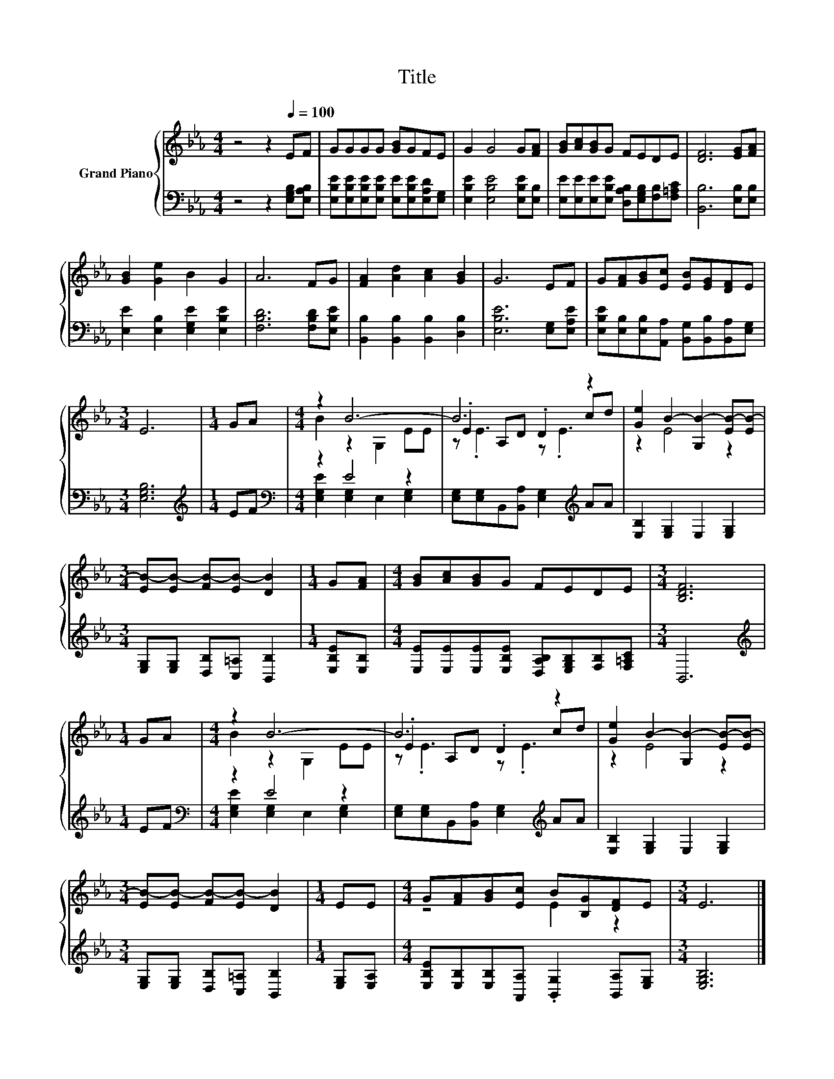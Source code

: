 X:1
T:Title
%%score { ( 1 3 5 ) | ( 2 4 ) }
L:1/8
M:4/4
K:Eb
V:1 treble nm="Grand Piano"
V:3 treble 
V:5 treble 
V:2 bass 
V:4 bass 
V:1
 z4 z2[Q:1/4=100] EF | GGGG [GB]GFE | G2 G4 G[FA] | [GB][Ac][GB]G FEDE | [DF]6 [EG][FA] | %5
 [GB]2 [Ge]2 B2 G2 | A6 FG | [FA]2 [Ad]2 [Ac]2 [GB]2 | G6 EF | G[FA][GB][Ec] [EB][EG][DF]E | %10
[M:3/4] E6 |[M:1/4] GA |[M:4/4] z2 B6- | B6 z2 | [Ge]2 B2- [G,B-]2 [EB-][EB-] | %15
[M:3/4] [EB-][EB-] [FB-][EB-] [DB]2 |[M:1/4] G[FA] |[M:4/4] [GB][Ac][GB]G FEDE |[M:3/4] [B,DF]6 | %19
[M:1/4] GA |[M:4/4] z2 B6- | B6 z2 | [Ge]2 B2- [G,B-]2 [EB-][EB-] | %23
[M:3/4] [EB-][EB-] [FB-][EB-] [DB]2 |[M:1/4] EE |[M:4/4] G[FA][GB][Ec] B[B,G][DF]E |[M:3/4] E6 |] %27
V:2
 z4 z2 [E,G,B,][E,A,B,] | [E,B,E][E,B,E][E,B,E][E,B,E] [E,E][E,B,E][E,A,D][E,G,] | %2
 [E,B,E]2 [E,B,E]4 [E,B,E][E,B,] | [E,E][E,E][E,E][E,B,E] [D,A,B,][E,G,B,][F,B,][F,=A,C] | %4
 [B,,B,]6 [E,B,][E,B,] | [E,E]2 [E,B,]2 [E,G,E]2 [E,B,E]2 | [F,B,D]6 [F,B,D][E,B,E] | %7
 [B,,B,]2 [B,,B,]2 [B,,B,]2 [D,B,]2 | [E,B,E]6 [E,G,][E,A,E] | %9
 [E,B,E][E,B,][E,B,][A,,A,] [B,,G,][B,,B,][B,,A,][E,G,] |[M:3/4] [E,G,B,]6 |[M:1/4][K:treble] EF | %12
[M:4/4][K:bass] z2 E4 z2 | [E,G,][E,G,]B,,[B,,A,] [E,G,]2[K:treble] AA | %14
 [E,B,]2 [E,G,]2 E,2 [E,G,]2 |[M:3/4] [E,G,][E,G,] [D,B,][C,=A,] [B,,B,]2 |[M:1/4] [E,B,E][E,B,] | %17
[M:4/4] [E,E][E,E][E,E][E,B,E] [D,A,B,][E,G,B,][F,B,][F,=A,C] |[M:3/4] B,,6 |[M:1/4][K:treble] EF | %20
[M:4/4][K:bass] z2 E4 z2 | [E,G,][E,G,]B,,[B,,A,] [E,G,]2[K:treble] AA | %22
 [E,B,]2 [E,G,]2 E,2 [E,G,]2 |[M:3/4] [E,G,][E,G,] [D,B,][C,=A,] [B,,B,]2 |[M:1/4] [E,G,][E,A,] | %25
[M:4/4] [E,B,E][E,B,][E,B,][A,,A,] .[B,,G,]2 [B,,A,][E,G,] |[M:3/4] [E,G,B,]6 |] %27
V:3
 x8 | x8 | x8 | x8 | x8 | x8 | x8 | x8 | x8 | x8 |[M:3/4] x6 |[M:1/4] x2 |[M:4/4] B2 z2 G,2 EE | %13
 .E2 A,D .D2 cd | z2 E4 z2 |[M:3/4] x6 |[M:1/4] x2 |[M:4/4] x8 |[M:3/4] x6 |[M:1/4] x2 | %20
[M:4/4] B2 z2 G,2 EE | .E2 A,D .D2 cd | z2 E4 z2 |[M:3/4] x6 |[M:1/4] x2 |[M:4/4] z4 E2 z2 | %26
[M:3/4] x6 |] %27
V:4
 x8 | x8 | x8 | x8 | x8 | x8 | x8 | x8 | x8 | x8 |[M:3/4] x6 |[M:1/4][K:treble] x2 | %12
[M:4/4][K:bass] [E,G,E]2 [E,G,]2 E,2 [E,G,]2 | x6[K:treble] x2 | x8 |[M:3/4] x6 |[M:1/4] x2 | %17
[M:4/4] x8 |[M:3/4] x6 |[M:1/4][K:treble] x2 |[M:4/4][K:bass] [E,G,E]2 [E,G,]2 E,2 [E,G,]2 | %21
 x6[K:treble] x2 | x8 |[M:3/4] x6 |[M:1/4] x2 |[M:4/4] x8 |[M:3/4] x6 |] %27
V:5
 x8 | x8 | x8 | x8 | x8 | x8 | x8 | x8 | x8 | x8 |[M:3/4] x6 |[M:1/4] x2 |[M:4/4] x8 | %13
 z .E3 z .E3 | x8 |[M:3/4] x6 |[M:1/4] x2 |[M:4/4] x8 |[M:3/4] x6 |[M:1/4] x2 |[M:4/4] x8 | %21
 z .E3 z .E3 | x8 |[M:3/4] x6 |[M:1/4] x2 |[M:4/4] x8 |[M:3/4] x6 |] %27

